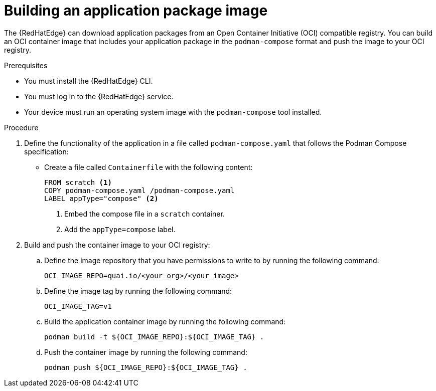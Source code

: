 :_mod-docs-content-type: PROCEDURE

[id="edge-manager-build-app-packages"]

= Building an application package image

The {RedHatEdge} can download application packages from an Open Container Initiative (OCI) compatible registry. 
You can build an OCI container image that includes your application package in the `podman-compose` format and push the image to your OCI registry.

.Prerequisites

* You must install the {RedHatEdge} CLI.
* You must log in to the {RedHatEdge} service.
* Your device must run an operating system image with the `podman-compose` tool installed. 

.Procedure

. Define the functionality of the application in a file called `podman-compose.yaml` that follows the Podman Compose specification:

** Create a file called `Containerfile` with the following content:
+
[source,bash]
----
FROM scratch <1>
COPY podman-compose.yaml /podman-compose.yaml
LABEL appType="compose" <2>
----
<1> Embed the compose file in a `scratch` container.
<2> Add the `appType=compose` label.

. Build and push the container image to your OCI registry:

.. Define the image repository that you have permissions to write to by running the following command:
+
[source,bash]
----
OCI_IMAGE_REPO=quai.io/<your_org>/<your_image>
----

.. Define the image tag by running the following command:
+
[source,bash]
----
OCI_IMAGE_TAG=v1
----

.. Build the application container image by running the following command:
+
[source,bash]
----
podman build -t ${OCI_IMAGE_REPO}:${OCI_IMAGE_TAG} .
----

.. Push the container image by running the following command:
+
[source,bash]
----
podman push ${OCI_IMAGE_REPO}:${OCI_IMAGE_TAG} .
----
